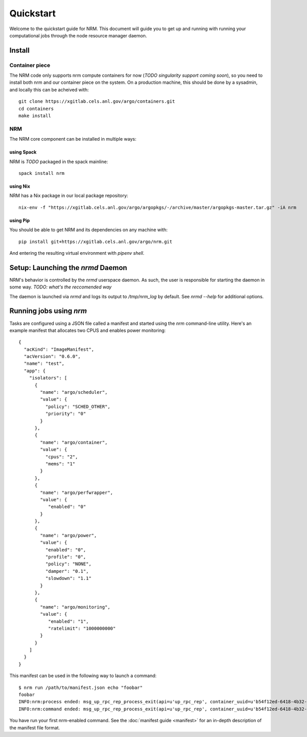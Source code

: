==========
Quickstart
==========

.. highlight:: bash

Welcome to the quickstart guide for NRM. This document will guide you to get up
and running with running your computational jobs through the node resource
manager daemon.

Install
=======

Container piece
---------------

The NRM code only supports nrm compute containers for now (*TODO singularity
support coming soon*), so you need to install both nrm and our container piece
on the system. On a production machine, this should be done by a sysadmin, and
locally this can be acheived with::

 git clone https://xgitlab.cels.anl.gov/argo/containers.git
 cd containers
 make install

NRM
---

The NRM core component can be installed in multiple ways:

using Spack
~~~~~~~~~~~

NRM is *TODO* packaged in the spack mainline::

 spack install nrm

using Nix
~~~~~~~~~

NRM has a Nix package in our local package repository::

 nix-env -f "https://xgitlab.cels.anl.gov/argo/argopkgs/-/archive/master/argopkgs-master.tar.gz" -iA nrm

using Pip
~~~~~~~~~

You should be able to get NRM and its dependencies on any machine with::

 pip install git+https://xgitlab.cels.anl.gov/argo/nrm.git

And entering the resulting virtual environment with `pipenv shell`.

Setup: Launching the `nrmd` Daemon
==================================

NRM's behavior is controlled by the `nrmd` userspace daemon. As such, the user
is responsible for starting the daemon in some way. *TODO: what's the
reccomended way*

The daemon is launched via `nrmd` and logs its output to `/tmp/nrm_log` by
default. See `nrmd --help` for additional options.

Running jobs using `nrm`
========================

Tasks are configured using a JSON file called a manifest and started using the `nrm`
command-line utility. Here's an example manifest that allocates two CPUS and
enables power monitoring::

 {
   "acKind": "ImageManifest",
   "acVersion": "0.6.0",
   "name": "test",
   "app": {
     "isolators": [
       {
         "name": "argo/scheduler",
         "value": {
           "policy": "SCHED_OTHER",
           "priority": "0"
         }
       },
       {
         "name": "argo/container",
         "value": {
           "cpus": "2",
           "mems": "1"
         }
       },
       {
         "name": "argo/perfwrapper",
         "value": {
            "enabled": "0"
         }
       },
       {
         "name": "argo/power",
         "value": {
           "enabled": "0",
           "profile": "0",
           "policy": "NONE",
           "damper": "0.1",
           "slowdown": "1.1"
         }
       },
       {
         "name": "argo/monitoring",
         "value": {
            "enabled": "1",
            "ratelimit": "1000000000"
         }
       }
     ]
   }
 }

This manifest can be used in the following way to launch a command::

 $ nrm run /path/to/manifest.json echo "foobar"
 foobar
 INFO:nrm:process ended: msg_up_rpc_rep_process_exit(api=u'up_rpc_rep', container_uuid=u'b54f12ed-6418-4b32-b6ab-2dda7503a1c8', status=u'0', type=u'process_exit')
 INFO:nrm:command ended: msg_up_rpc_rep_process_exit(api=u'up_rpc_rep', container_uuid=u'b54f12ed-6418-4b32-b6ab-2dda7503a1c8', status=u'0', type=u'process_exit')

You have run your first nrm-enabled command. See the :doc:`manifest
guide <manifest>` for an in-depth description of the manifest file format.

